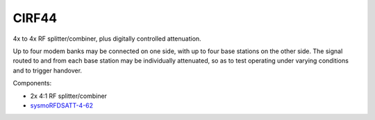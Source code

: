 CIRF44
======

4x to 4x RF splitter/combiner, plus digitally controlled attenuation. 

Up to four modem banks may be connected on one side, with up to four base
stations on the other side. The signal routed to and from each base station may
be individually attenuated, so as to test operating under varying conditions and
to trigger handover.

Components:

* 2x 4:1 RF splitter/combiner
* `sysmoRFDSATT-4-62`_

.. _sysmoRFDSATT-4-62: https://www.sysmocom.de/products/lab/rfdsatt/index.html
